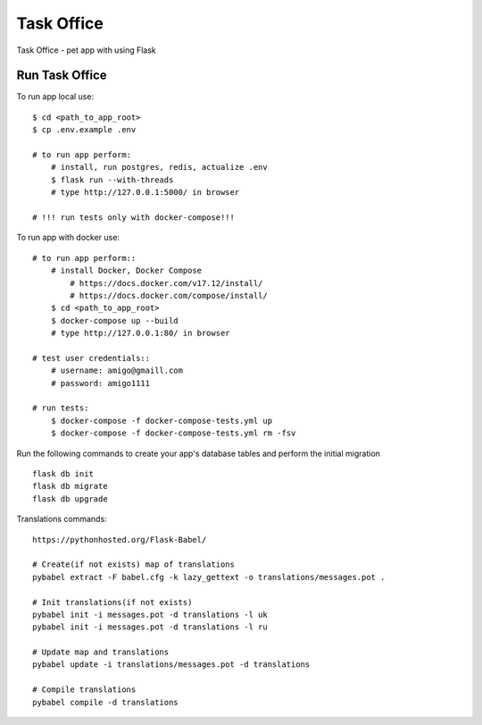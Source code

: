 ===============================
Task Office
===============================
Task Office - pet app with using Flask


.. image:: https://img.shields.io/badge/code%20style-black-000000.svg
     :target: https://github.com/ambv/black
     :alt: Black code style


Run Task Office
^^^^^^^^^^^^^^^^^^

To run app local use::

    $ cd <path_to_app_root>
    $ cp .env.example .env

    # to run app perform:
        # install, run postgres, redis, actualize .env
        $ flask run --with-threads
        # type http://127.0.0.1:5000/ in browser

    # !!! run tests only with docker-compose!!!

To run app with docker use::

    # to run app perform::
        # install Docker, Docker Compose
            # https://docs.docker.com/v17.12/install/
            # https://docs.docker.com/compose/install/
        $ cd <path_to_app_root>
        $ docker-compose up --build
        # type http://127.0.0.1:80/ in browser

    # test user credentials::
        # username: amigo@gmaill.com
        # password: amigo1111

    # run tests:
        $ docker-compose -f docker-compose-tests.yml up
        $ docker-compose -f docker-compose-tests.yml rm -fsv


Run the following commands to create your app's
database tables and perform the initial migration ::

    flask db init
    flask db migrate
    flask db upgrade

Translations commands::

    https://pythonhosted.org/Flask-Babel/

    # Create(if not exists) map of translations
    pybabel extract -F babel.cfg -k lazy_gettext -o translations/messages.pot .

    # Init translations(if not exists)
    pybabel init -i messages.pot -d translations -l uk
    pybabel init -i messages.pot -d translations -l ru

    # Update map and translations
    pybabel update -i translations/messages.pot -d translations

    # Compile translations
    pybabel compile -d translations


